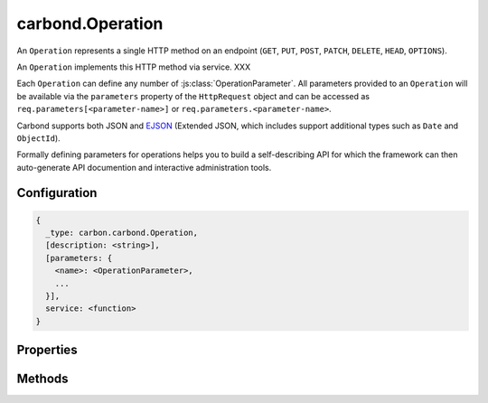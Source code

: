=================
carbond.Operation
=================

.. js:class:: Operation()
    :hidden:

An ``Operation`` represents a single HTTP method on an endpoint (``GET``, ``PUT``, ``POST``, ``PATCH``, ``DELETE``, ``HEAD``, ``OPTIONS``). 

An ``Operation`` implements this HTTP method via service. XXX 


Each ``Operation`` can define any number of :js:class:`OperationParameter`. All parameters provided to an ``Operation`` will be available via the ``parameters`` property of the ``HttpRequest`` object and can be accessed as ``req.parameters[<parameter-name>]`` or ``req.parameters.<parameter-name>``.

Carbond supports both JSON and `EJSON <http://docs.mongodb.org/manual/reference/mongodb-extended-json/>`_ (Extended JSON, which includes support additional types such as ``Date`` and ``ObjectId``). 

Formally defining parameters for operations helps you to build a self-describing API for which the framework can then auto-generate API documention and interactive administration tools. 

Configuration
=============

..  code-block:: javascript

    {
      _type: carbon.carbond.Operation,
      [description: <string>],
      [parameters: {
        <name>: <OperationParameter>,
        ...
      }],
      service: <function>
    }

Properties
==========

.. class:: carbond.Operation
    :noindex:
    :hidden:

    .. attribute:: carbond.Operation.description

        .. csv-table::
            :class: details-table

            "description", :class:`string`
            "Default", ``undefined``
            "Description", "Lorem ipsum dolor sit amet, consectetur adipiscing elit, sed do eiusmod tempor incididunt ut labore et dolo    re magna aliqua. Ut enim ad minim veniam, quis nostrud exercitation ullamco laboris nisi ut aliquip ex ea commodo consequat. Duis aute     irure dolor in reprehenderit in voluptate velit esse cillum dolore eu fugiat nulla pariatur. Excepteur sint occaecat cupidatat non proi    dent, sunt in culpa qui officia deserunt mollit anim id est laborum."

    .. attribute:: carbond.Operation.endpoint

        .. csv-table::
            :class: details-table

            "endpoint", :class:`~carbond.Endpoint`
            "Default", ``undefined``
            "Description", "Lorem ipsum dolor sit amet, consectetur adipiscing elit, sed do eiusmod tempor incididunt ut labore et dolo    re magna aliqua. Ut enim ad minim veniam, quis nostrud exercitation ullamco laboris nisi ut aliquip ex ea commodo consequat. Duis aute     irure dolor in reprehenderit in voluptate velit esse cillum dolore eu fugiat nulla pariatur. Excepteur sint occaecat cupidatat non proi    dent, sunt in culpa qui officia deserunt mollit anim id est laborum."

    .. attribute:: carbond.Operation.limiter

        .. csv-table::
            :class: details-table

            "limiter", :class:`~carbond.limiter.Limiter`
            "Default", ``undefined``
            "Description", "Lorem ipsum dolor sit amet, consectetur adipiscing elit, sed do eiusmod tempor incididunt ut labore et dolo    re magna aliqua. Ut enim ad minim veniam, quis nostrud exercitation ullamco laboris nisi ut aliquip ex ea commodo consequat. Duis aute     irure dolor in reprehenderit in voluptate velit esse cillum dolore eu fugiat nulla pariatur. Excepteur sint occaecat cupidatat non proi    dent, sunt in culpa qui officia deserunt mollit anim id est laborum."

    .. attribute:: carbond.Operation.name

        .. csv-table::
            :class: details-table

            "name", :class:`string`
            "Default", ``undefined``
            "Description", "Lorem ipsum dolor sit amet, consectetur adipiscing elit, sed do eiusmod tempor incididunt ut labore et dolo    re magna aliqua. Ut enim ad minim veniam, quis nostrud exercitation ullamco laboris nisi ut aliquip ex ea commodo consequat. Duis aute     irure dolor in reprehenderit in voluptate velit esse cillum dolore eu fugiat nulla pariatur. Excepteur sint occaecat cupidatat non proi    dent, sunt in culpa qui officia deserunt mollit anim id est laborum."

    .. attribute:: carbond.Operation.parameters

        .. csv-table::
            :class: details-table

            "parameters", :class:`object`
            "Default", ``{}``
            "Description", "Lorem ipsum dolor sit amet, consectetur adipiscing elit, sed do eiusmod tempor incididunt ut labore et dolo    re magna aliqua. Ut enim ad minim veniam, quis nostrud exercitation ullamco laboris nisi ut aliquip ex ea commodo consequat. Duis aute     irure dolor in reprehenderit in voluptate velit esse cillum dolore eu fugiat nulla pariatur. Excepteur sint occaecat cupidatat non proi    dent, sunt in culpa qui officia deserunt mollit anim id est laborum."

    .. attribute:: carbond.Operation.responses

        .. csv-table::
            :class: details-table

            "responses", :class:`object`
            "Default", ``[]``
            "Description", "Lorem ipsum dolor sit amet, consectetur adipiscing elit, sed do eiusmod tempor incididunt ut labore et dolo    re magna aliqua. Ut enim ad minim veniam, quis nostrud exercitation ullamco laboris nisi ut aliquip ex ea commodo consequat. Duis aute     irure dolor in reprehenderit in voluptate velit esse cillum dolore eu fugiat nulla pariatur. Excepteur sint occaecat cupidatat non proi    dent, sunt in culpa qui officia deserunt mollit anim id est laborum."

    .. attribute:: carbond.Operation.validateOutput

        .. csv-table::
            :class: details-table

            "validateOutput", :class:`boolean`
            "Default", ``true``
            "Description", "Lorem ipsum dolor sit amet, consectetur adipiscing elit, sed do eiusmod tempor incididunt ut labore et dolo    re magna aliqua. Ut enim ad minim veniam, quis nostrud exercitation ullamco laboris nisi ut aliquip ex ea commodo consequat. Duis aute     irure dolor in reprehenderit in voluptate velit esse cillum dolore eu fugiat nulla pariatur. Excepteur sint occaecat cupidatat non proi    dent, sunt in culpa qui officia deserunt mollit anim id est laborum."

  
Methods
=======

.. class:: carbond.Service
    :noindex:
    :hidden:

    .. function:: carbond.Operation.getAllParameters

        .. csv-table::
            :class: details-table

            "getAllParameters ()", ""
            "Arguments", ``undefined``
            "Returns", :class:`object`
            "Descriptions", "Gets all parameters defined for this Operation which includes all parameters inherited from this.endpoint"

    .. function:: carbond.Operation.getSanitizedURL

        .. csv-table::
            :class: details-table

            "getSanitizedURL (*req*)", ""
            "Arguments", "**req** (:class:`~http.ClientRequest`): the current request"
            "Returns", :class:`String`
            "Descriptions", "Lorem ipsum dolor sit amet, consectetur adipiscing elit, sed do eiusmod tempor incididunt ut labore et dolo            re magna aliqua. Ut enim ad minim veniam, quis nostrud exercitation ullamco laboris nisi ut aliquip ex ea commodo consequat. Du    is a    ute     irure dolor in reprehenderit in voluptate velit esse cillum dolore eu fugiat nulla pariatur. Excepteur sint occaecat cu    pidatat     non proi    dent, sunt in culpa qui officia deserunt mollit anim id est laborum."

    .. function:: carbond.Operation.getService

        .. csv-table::
            :class: details-table

            "getService ()", ""
            "Arguments", ``undefined``
            "Returns", :class:`~carbond.Service`
            "Descriptions", "Lorem ipsum dolor sit amet, consectetur adipiscing elit, sed do eiusmod tempor incididunt ut labore et dolo            re magna aliqua. Ut enim ad minim veniam, quis nostrud exercitation ullamco laboris nisi ut aliquip ex ea commodo consequat. Du    is a    ute     irure dolor in reprehenderit in voluptate velit esse cillum dolore eu fugiat nulla pariatur. Excepteur sint occaecat cu    pidatat     non proi    dent, sunt in culpa qui officia deserunt mollit anim id est laborum."

    .. function:: carbond.Operation.service

        .. csv-table::
            :class: details-table

            "service (*req, res*)", ""
            "Arguments", "**req** (:class:`~http.ClientRequest`): the current request |br|
            **res** (:class:`~http.ClientResponse`): the current response |br|"
            "Returns", ``undefined``
            "Descriptions", "Lorem ipsum dolor sit amet, consectetur adipiscing elit, sed do eiusmod tempor incididunt ut labore et dolo            re magna aliqua. Ut enim ad minim veniam, quis nostrud exercitation ullamco laboris nisi ut aliquip ex ea commodo consequat. Du    is a    ute     irure dolor in reprehenderit in voluptate velit esse cillum dolore eu fugiat nulla pariatur. Excepteur sint occaecat cu    pidatat     non proi    dent, sunt in culpa qui officia deserunt mollit anim id est laborum."

            